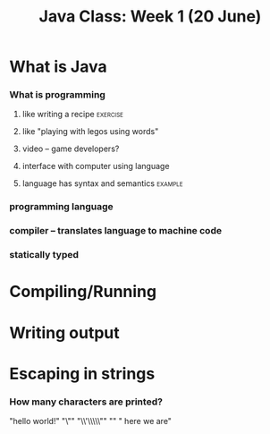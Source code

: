 #+TITLE: Java Class: Week 1 (20 June)

* What is Java
*** What is programming
***** like writing a recipe                                        :exercise:
***** like "playing with legos using words"
***** video -- game developers?
***** interface with computer using language
***** language has syntax and semantics                             :example:
*** programming language
*** compiler -- translates language to machine code
*** statically typed
* Compiling/Running
* Writing output
* Escaping in strings
*** How many characters are printed?

"hello world!"
"\""
"\\'\\\\\""
"\n"
" here  we  are"

